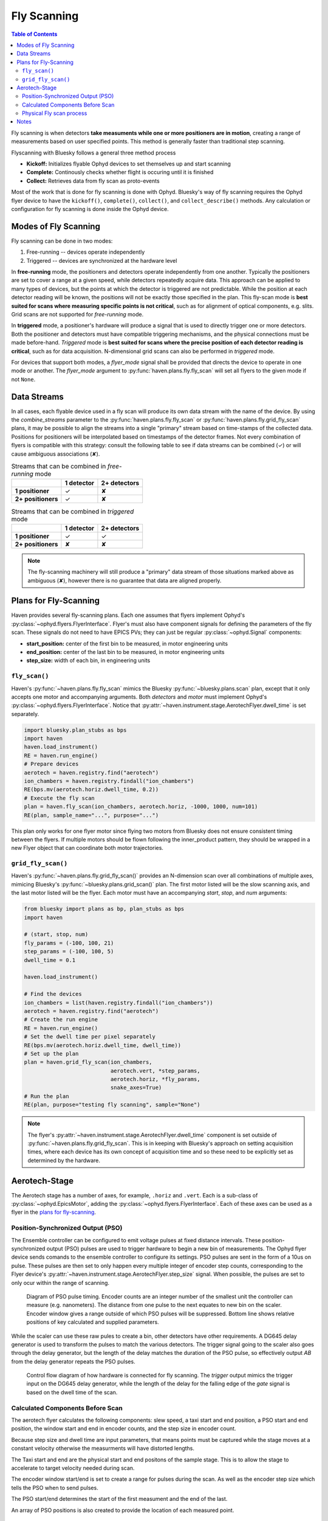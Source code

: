 ############
Fly Scanning
############

.. contents:: Table of Contents
    :depth: 3


Fly scanning is when detectors **take measuments while one or more
positioners are in motion**, creating a range of measurements based on
user specified points. This method is generally faster than
traditional step scanning.

Flyscanning with Bluesky follows a general three method process

- **Kickoff:** Initializes flyable Ophyd devices to set themselves up and 
  start scanning
- **Complete:** Continously checks whether flight is occuring until it is finished
- **Collect:** Retrieves data from fly scan as proto-events

Most of the work that is done for fly scanning is done with
Ophyd. Bluesky's way of fly scanning requires the Ophyd flyer device
to have the ``kickoff()``, ``complete()``, ``collect()``, and
``collect_describe()`` methods. Any calculation or configuration for
fly scanning is done inside the Ophyd device.

Modes of Fly Scanning
=====================

Fly scanning can be done in two modes:

1. Free-running -- devices operate independently
2. Triggered -- devices are synchronized at the hardware level

In **free-running** mode, the positioners and detectors operate
independently from one another. Typically the positioners are set to
cover a range at a given speed, while detectors repeatedly acquire
data. This approach can be applied to many types of devices, but the
points at which the detector is triggered are not predictable. While
the position at each detector reading will be known, the positions
will not be exactly those specified in the plan. This fly-scan mode is
**best suited for scans where measuring specific points is not
critical**, such as for alignment of optical components,
e.g. slits. Grid scans are not supported for *free-running* mode.

In **triggered** mode, a positioner's hardware will produce a signal
that is used to directly trigger one or more detectors. Both the
positioner and detectors must have compatible triggering mechanisms,
and the physical connections must be made before-hand. *Triggered*
mode is **best suited for scans where the precise position of each
detector reading is critical**, such as for data
acquisition. N-dimensional grid scans can also be performed in
*triggered* mode.

For devices that support both modes, a *flyer_mode* signal shall be
provided that directs the device to operate in one mode or
another. The *flyer_mode* argument to
:py:func:`haven.plans.fly.fly_scan` will set all flyers to the given
mode if not ``None``.

Data Streams
============

In all cases, each flyable device used in a fly scan will produce its
own data stream with the name of the device. By using the
*combine_streams* parameter to the :py:func:`haven.plans.fly.fly_scan`
or :py:func:`haven.plans.fly.grid_fly_scan` plans, it may be possible
to align the streams into a single "primary" stream based on
time-stamps of the collected data. Positions for positioners will be
interpolated based on timestamps of the detector frames. Not every
combination of flyers is compatible with this strategy: consult the
following table to see if data streams can be combined (✓) or will
cause ambiguous associations (✘).

.. list-table:: Streams that can be combined in *free-running* mode
   :header-rows: 1		

   * -
     - 1 detector
     - 2+ detectors
   * - **1 positioner**
     - ✓
     - ✘
   * - **2+ positioners**
     - ✓
     - ✘

.. list-table:: Streams that can be combined in *triggered* mode
   :header-rows: 1		

   * -
     - 1 detector
     - 2+ detectors
   * - **1 positioner**
     - ✓
     - ✓
   * - **2+ positioners**
     - ✘
     - ✘

.. note::

   The fly-scanning machinery will still produce a "primary" data
   stream of those situations marked above as ambiguous (✘), however
   there is no guarantee that data are aligned properly.

Plans for Fly-Scanning
======================

Haven provides several fly-scanning plans. Each one assumes that
flyers implement Ophyd's
:py:class:`~ophyd.flyers.FlyerInterface`. Flyer's must also have
component signals for defining the parameters of the fly scan. These
signals do not need to have EPICS PVs; they can just be regular
:py:class:`~ophyd.Signal` components:

- **start_position:** center of the first bin to be measured, in motor engineering units
- **end_position:** center of the last bin to be measured, in motor engineering units
- **step_size:** width of each bin, in engineering units

``fly_scan()``
--------------

Haven's :py:func:`~haven.plans.fly.fly_scan` mimics the Bluesky
:py:func:`~bluesky.plans.scan` plan, except that it only accepts one
motor and accompanying arguments. Both *detectors* and *motor* must
implement Ophyd's :py:class:`~ophyd.flyers.FlyerInterface`. Notice
that :py:attr:`~haven.instrument.stage.AerotechFlyer.dwell_time` is
set separately.

.. code:: python

    import bluesky.plan_stubs as bps
    import haven
    haven.load_instrument()
    RE = haven.run_engine()
    # Prepare devices
    aerotech = haven.registry.find("aerotech")
    ion_chambers = haven.registry.findall("ion_chambers")
    RE(bps.mv(aerotech.horiz.dwell_time, 0.2))
    # Execute the fly scan
    plan = haven.fly_scan(ion_chambers, aerotech.horiz, -1000, 1000, num=101)
    RE(plan, sample_name="...", purpose="...")
    
This plan only works for one flyer motor since flying two motors from
Bluesky does not ensure consistent timing between the flyers. If
multiple motors should be flown following the inner_product pattern,
they should be wrapped in a new Flyer object that can coordinate both
motor trajectories.

``grid_fly_scan()``
-------------------

Haven's :py:func:`~haven.plans.fly.grid_fly_scan()` provides an
N-dimension scan over all combinations of multiple axes, mimicing
Bluesky's :py:func:`~bluesky.plans.grid_scan()` plan. The first motor
listed will be the slow scanning axis, and the last motor listed will
be the flyer. Each motor must have an accompanying *start*, *stop*,
and *num* arguments:

.. code:: python

    from bluesky import plans as bp, plan_stubs as bps
    import haven

    # (start, stop, num)
    fly_params = (-100, 100, 21)
    step_params = (-100, 100, 5)
    dwell_time = 0.1

    haven.load_instrument()

    # Find the devices
    ion_chambers = list(haven.registry.findall("ion_chambers"))
    aerotech = haven.registry.find("aerotech")
    # Create the run engine
    RE = haven.run_engine()
    # Set the dwell time per pixel separately
    RE(bps.mv(aerotech.horiz.dwell_time, dwell_time))
    # Set up the plan
    plan = haven.grid_fly_scan(ion_chambers,
                               aerotech.vert, *step_params,
                               aerotech.horiz, *fly_params,
                               snake_axes=True)
    # Run the plan
    RE(plan, purpose="testing fly scanning", sample="None")

.. note::

   The flyer's
   :py:attr:`~haven.instrument.stage.AerotechFlyer.dwell_time`
   component is set outside of
   :py:func:`~haven.plans.fly.grid_fly_scan`. This is in keeping with
   Bluesky's approach on setting acquisition times, where each device
   has its own concept of acquisition time and so these need to be
   explicitly set as determined by the hardware.

Aerotech-Stage
==============

The Aerotech stage has a number of axes, for example, ``.horiz`` and
``.vert``. Each is a sub-class of :py:class:`~ophyd.EpicsMotor`,
adding the :py:class:`~ophyd.flyers.FlyerInterface`. Each of these
axes can be used as a flyer in the `plans for fly-scanning`_.

Position-Synchronized Output (PSO)
----------------------------------

The Ensemble controller can be configured to emit voltage pulses at
fixed distance intervals. These position-synchronized output (PSO)
pulses are used to trigger hardware to begin a new bin of
measurements. The Ophyd flyer device sends comands to the ensemble
controller to configure its settings. PSO pulses are sent in the form
of a 10us on pulse. These pulses are then set to only happen every
multiple integer of encoder step counts, corresponding to the Flyer
device's :py:attr:`~haven.instrument.stage.AerotechFlyer.step_size`
signal. When possible, the pulses are set to only ocur within the
range of scanning.

.. figure:: PSO_diagram.svg
   :alt: Diagram of PSO pulse timing.

   Diagram of PSO pulse timing. Encoder counts are an integer number
   of the smallest unit the controller can measure
   (e.g. nanometers). The distance from one pulse to the next equates
   to new bin on the scaler. Encoder window gives a range outside of
   which PSO pulses will be suppressed. Bottom line shows relative
   positions of key calculated and supplied parameters.
	 
While the scaler can use these raw pules to create a bin, other
detectors have other requirements. A DG645 delay generator is used to
transform the pulses to match the various detectors. The trigger
signal going to the scaler also goes through the delay generator, but
the length of the delay matches the duration of the PSO pulse, so
effectively output *AB* from the delay generator repeats the PSO
pulses.

.. figure:: fly_scan_block_diagram.svg

   Control flow diagram of how hardware is connected for fly
   scanning. The *trigger* output mimics the trigger input on the
   DG645 delay generator, while the length of the delay for the
   falling edge of the *gate* signal is based on the dwell time of the
   scan.

Calculated Components Before Scan
---------------------------------
The aerotech flyer calculates the following components: slew speed,
a taxi start and end position, a PSO start and end position, the window 
start and end in encoder counts, and the step size in encoder count.

Because step size and dwell time are input parameters, that means
points must be captured while the stage moves at a constant velocity
otherwise the measurments will have distorted lengths.

The Taxi start and end are the physical start and end positons of the 
sample stage. This is to allow the stage to accelerate to target
velocity needed during scan.

The encoder window start/end is set to create a range for pulses during the scan.
As well as the encoder step size which tells the PSO when to send pulses.

The PSO start/end determines the start of the first measument and the end 
of the last.

An array of PSO positions is also created to provide the location of each 
measured point.

Physical Fly scan process
-------------------------
1. Moves to PSO start
2. Arms PSO and starts encoder count
3. Moves to taxi start
4. Begins accelerating until reaching speed at PSO start and starts flying
5. PSO triggers detectors to take measurments until reaching a step
6. Continues flight taking measurments until reaching the end of the 
   last measument at PSO end 
7. Finally comes to a stop at taxi end after deccelerating

Notes
=====
If a scan crashes the velocity will need to be changed back to its previous
value in the setup caQtDM, otherwise the velocity will likely be very slow.







